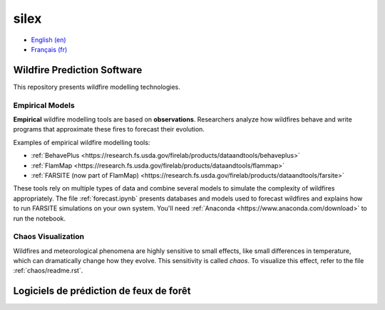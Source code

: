 silex
=====

- `English (en) <#wildfire-prediction-software>`_
- `Français (fr) <#logiciels-de-prédiction-de-feux-de-forêt>`_


Wildfire Prediction Software
----------------------------

This repository presents wildfire modelling technologies.


Empirical Models
++++++++++++++++

**Empirical** wildfire modelling tools are based on **observations**.
Researchers analyze how wildfires behave and write programs that approximate
these fires to forecast their evolution.

Examples of empirical wildfire modelling tools:

- :ref:`BehavePlus <https://research.fs.usda.gov/firelab/products/dataandtools/behaveplus>`
- :ref:`FlamMap <https://research.fs.usda.gov/firelab/products/dataandtools/flammap>`
- :ref:`FARSITE (now part of FlamMap) <https://research.fs.usda.gov/firelab/products/dataandtools/farsite>`

These tools rely on multiple types of data and combine several models to
simulate the complexity of wildfires appropriately. The file
:ref:`forecast.ipynb` presents databases and models used to forecast wildfires
and explains how to run FARSITE simulations on your own system. You'll need
:ref:`Anaconda <https://www.anaconda.com/download>` to run the notebook.


Chaos Visualization
+++++++++++++++++++

Wildfires and meteorological phenomena are highly sensitive to small effects,
like small differences in temperature, which can dramatically change how they
evolve. This sensitivity is called *chaos*. To visualize this effect, refer to
the file :ref:`chaos/readme.rst`.


Logiciels de prédiction de feux de forêt
----------------------------------------


